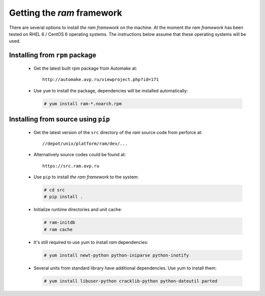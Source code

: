 
Getting the `ram` framework
---------------------------

There are several options to install `the ram framework` on the machine. At the moment `the ram framework`
has been tested on RHEL 6 / CentOS 6 operating systems. The instructions below assume that these operating
systems will be used.


Installing from ``rpm`` package
~~~~~~~~~~~~~~~~~~~~~~~~~~~~~~~

 * Get the latest built rpm package from Automake at::

     http://automake.avp.ru/viewproject.php?id=171

 * Use ``yum`` to install the package, dependencies will be installed automatically:

   .. sourcecode:: console

       # yum install ram-*.noarch.rpm


Installing from source using ``pip``
~~~~~~~~~~~~~~~~~~~~~~~~~~~~~~~~~~~~

 * Get the latest version of the ``src`` directory of the `ram` source code from perforce at::

     //depot/unix/platform/ram/dev/...

 * Alternatively source codes could be found at::

     https://src.ram.avp.ru

 * Use ``pip`` to install `the ram framework` to the system:

   .. sourcecode:: console

       # cd src
       # pip install .

 * Initialize runtime directories and unit cache:

   .. sourcecode:: console

       # ram-initdb
       # ram cache

 * It's still required to use yum to install `ram` dependencies:

   .. sourcecode:: console

       # yum install newt-python python-iniparse python-inotify

 * Several units from standard library have additional dependencies. Use yum to install them:

   .. sourcecode:: console

       # yum install libuser-python cracklib-python python-dateutil parted


